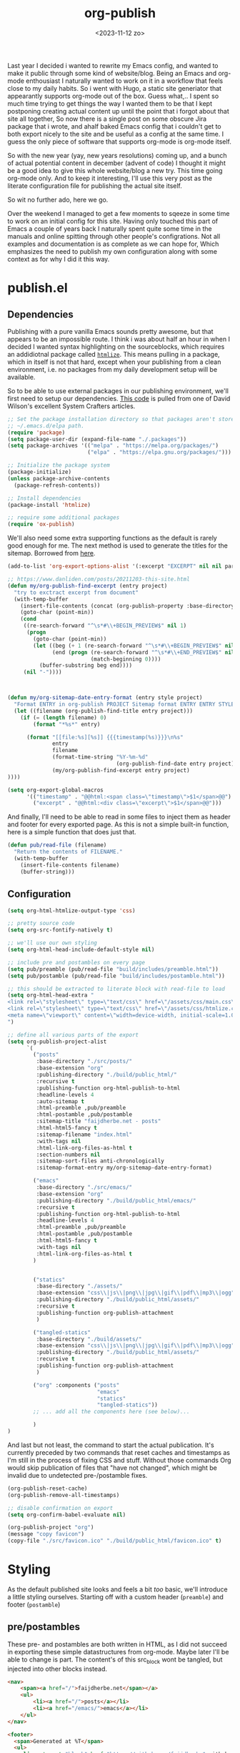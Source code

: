 #+TITLE: org-publish
#+DATE: <2023-11-12 zo>
#+PROPRTY: :header-args: :tanlge no
#+STARTUP: overview

  #+BEGIN_PREVIEW
Last year I decided i wanted to rewrite my Emacs config, and wanted to make it public through some kind of website/blog.  Being an Emacs and org-mode enthousiast I naturally wanted to work on it in a workflow that feels close to my daily habits.  So i went with Hugo,  a static site generiator that appearantly supports org-mode out of the box.  Guess what,.. I spent so much time trying to get things the way I wanted them to be that I kept postponing creating actual content up until the point that i forgot about that site all together,  So now there is a single post on some obscure Jira package that i wrote, and ahalf baked Emacs config that i couldn't get to both export nicely to the site and be useful as a config at the same time.  I guess the only piece of software that supports org-mode is org-mode itself.
  #+END_PREVIEW
  
So with the new year (yay, new years resolutions) coming up, and a bunch of actual potential content in december (advent of code) I thought it might be a good idea to give this whole website/blog a new try.  This time going org-mode only.  And to keep it interesting, I'll use this very post as the literate configuration file for publishing the actual site itself.

So wit no further ado, here we go.

  Over the weekend I managed to get a few moments to sqeeze in some time to work on an initial config for this site.  Having only touched this part of Emacs a couple of years back I naturally spent quite some time in the manuals and online spitting through other people's configrations.  Not all examples and documentation is as complete as we can hope for,  Which emphasizes the need to publish my own configuration along with some context as for why I did it this way.

* publish.el
  :PROPERTIES:
  :header-args: :mkdirp t :tangle ../../build/scripts/publish.el
  :END:

** Dependencies
  Publishing with a pure vanilla Emacs sounds pretty awesome, but that appears to be an impossible route.  I think i was about half an hour in when I decided I wanted syntax highlighting on the sourceblocks, which requires an addidiotnal package called [[https://github.com/hniksic/emacs-htmlize][=htmlize=]].  This means pulling in a package, which in itself is not that hard, except when your publishing from a clean environment, i.e. no packages from my daily development setup will be available.

So to be able to use external packages in our publishing environment, we'll first need to setup our dependencies.  [[https://systemcrafters.net/publishing-websites-with-org-mode/building-the-site/][This code]] is pulled from one of David Wilson's excellent System Crafters articles. 

#+begin_src emacs-lisp 
;; Set the package installation directory so that packages aren't stored in the
;; ~/.emacs.d/elpa path.
(require 'package)
(setq package-user-dir (expand-file-name "./.packages"))
(setq package-archives '(("melpa" . "https://melpa.org/packages/")
                         ("elpa" . "https://elpa.gnu.org/packages/")))

;; Initialize the package system
(package-initialize)
(unless package-archive-contents
  (package-refresh-contents))

;; Install dependencies
(package-install 'htmlize)

;; require some additional packages
(require 'ox-publish)
#+end_src

We'll also need some extra supporting functions as the default is rarely good enough for me.  The next method is used to generate the titles for the sitemap.  Borrowed from [[https://taingram.org/blog/org-mode-blog.html][here]].

#+begin_src emacs-lisp
(add-to-list 'org-export-options-alist '(:excerpt "EXCERPT" nil nil parse))

;; https://www.danliden.com/posts/20211203-this-site.html
(defun my/org-publish-find-excerpt (entry project)
  "try to exctract excerpt from document"
  (with-temp-buffer
    (insert-file-contents (concat (org-publish-property :base-directory project) entry))
    (goto-char (point-min))
    (cond
     ((re-search-forward "^\s*#\\+BEGIN_PREVIEW$" nil 1)
      (progn
        (goto-char (point-min))
        (let ((beg (+ 1 (re-search-forward "^\s*#\\+BEGIN_PREVIEW$" nil 1)))
              (end (progn (re-search-forward "^\s*#\\+END_PREVIEW$" nil 1)
                          (match-beginning 0))))
          (buffer-substring beg end))))
     (nil "-"))))

                                                             

(defun my/org-sitemap-date-entry-format (entry style project)
  "Format ENTRY in org-publish PROJECT Sitemap format ENTRY ENTRY STYLE format that includes date."
  (let ((filename (org-publish-find-title entry project)))
    (if (= (length filename) 0)
        (format "*%s*" entry)
      
      (format "[[file:%s][%s]] {{{timestamp(%s)}}}\n%s"
              entry
              filename
              (format-time-string "%Y-%m-%d"
                                  (org-publish-find-date entry project))
              (my/org-publish-find-excerpt entry project)
))))

(setq org-export-global-macros
      '(("timestamp" . "@@html:<span class=\"timestamp\">$1</span>@@")
        ("excerpt" . "@@html:<div class=\"excerpt\">$1</span>@@")))

#+end_src

And finally, I'll need to be able to read in some files to inject them as header and footer for every exported page.  As this is not a simple built-in function, here is a simple function that does just that.

#+begin_src emacs-lisp
(defun pub/read-file (filename)
  "Return the contents of FILENAME."
  (with-temp-buffer
    (insert-file-contents filename)
    (buffer-string)))
#+end_src

** Configuration
:PROPERTIES:
:header-args: :tangle ../../build/scripts/publish.el
:END:
#+begin_src emacs-lisp 
(setq org-html-htmlize-output-type 'css)

;; pretty source code
(setq org-src-fontify-natively t)

;; we'll use our own styling
(setq org-html-head-include-default-style nil)

;; include pre and postambles on every page
(setq pub/preamble (pub/read-file "build/includes/preamble.html"))
(setq pub/postamble (pub/read-file "build/includes/postamble.html"))

;; this should be extracted to literate block with read-file to load
(setq org-html-head-extra "
<link rel=\"stylesheet\" type=\"text/css\" href=\"/assets/css/main.css\" />
<link rel=\"stylesheet\" type=\"text/css\" href=\"/assets/css/htmlize.css\" />
<meta name=\"viewport\" content=\"width=device-width, initial-scale=1.0\">
")

;; define all various parts of the export
(setq org-publish-project-alist
      `(
        ("posts"
         :base-directory "./src/posts/"
         :base-extension "org"
         :publishing-directory "./build/public_html/"
         :recursive t
         :publishing-function org-html-publish-to-html
         :headline-levels 4
         :auto-sitemap t
         :html-preamble ,pub/preamble
         :html-postamble ,pub/postamble
         :sitemap-title "faijdherbe.net - posts"
         :html-html5-fancy t
         :sitemap-filename "index.html"
         :with-tags nil
         :html-link-org-files-as-html t
         :section-numbers nil
         :sitemap-sort-files anti-chronologically
         :sitemap-format-entry my/org-sitemap-date-entry-format)

        ("emacs"
         :base-directory "./src/emacs/"
         :base-extension "org"
         :publishing-directory "./build/public_html/emacs/"
         :recursive t
         :publishing-function org-html-publish-to-html
         :headline-levels 4
         :html-preamble ,pub/preamble
         :html-postamble ,pub/postamble
         :html-html5-fancy t
         :with-tags nil
         :html-link-org-files-as-html t
        )
        

        ("statics"
         :base-directory "./assets/"
         :base-extension "css\\|js\\|png\\|jpg\\|gif\\|pdf\\|mp3\\|ogg"
         :publishing-directory "./build/public_html/assets/"
         :recursive t
         :publishing-function org-publish-attachment
         )
        
        ("tangled-statics"
         :base-directory "./build/assets/"
         :base-extension "css\\|js\\|png\\|jpg\\|gif\\|pdf\\|mp3\\|ogg"
         :publishing-directory "./build/public_html/assets/"
         :recursive t
         :publishing-function org-publish-attachment
         )
        
        ("org" :components ("posts"
                            "emacs"
                            "statics"
                            "tangled-statics"))
        ;; ... add all the components here (see below)...

        )
)
#+end_src


And last but not least, the command to start the actual publication.  It's currently preceded by two commands that reset caches and timestamps as I'm still in the process of fixing CSS and stuff.  Without those commands Org would skip publication of files that "have not changed", which might be invalid due to undetected pre-/postamble fixes.
#+begin_src emacs-lisp
(org-publish-reset-cache)
(org-publish-remove-all-timestamps)

;; disable confirmation on export
(setq org-confirm-babel-evaluate nil)

(org-publish-project "org")
(message "copy favicon")
(copy-file "./src/favicon.ico" "./build/public_html/favicon.ico" t)
#+end_src

* Styling
As the default published site looks and feels a bit /too/ basic,  we'll introduce a little styling ourselves.  Starting off with a custom header (=preamble=) and footer (=postamble=)


** pre/postambles
These pre- and postambles are both written in HTML, as I did not succeed in exporting these simple datastructures from org-mode.  Maybe later I'll be able to change is part.  The content's of this src_block wont be tangled, but injected into other blocks instead. 

   #+NAME: preamble
#+begin_src html :tangle ../../build/includes/preamble.html :mkdirp t
<nav>
    <span><a href="/">faijdherbe.net</span></a>
    <ul>
        <li><a href="/">posts</a></li>
        <li><a href="/emacs/">emacs</a></li>
    </ul>
</nav>
#+end_src

#+NAME: postamble
#+begin_src html :tangle ../../build/includes/postamble.html :mkdirp t
<footer>
  <span>Generated at %T</span>
  <ul>
    <li><a target="blank" href="https://github.com/faijdherbe">github</a></li>
    <li><a target="blank" href="https://phpc.social/@jlfaijdherbe">mastodon</a></li>
    <li><a target="blank" href="https://boardgamegeek.com/user/faijdherbe">bgg</a></li>
  </ul>
</footer>
#+end_src

** CSS
To make this thing look a little bit better we'll need some CSS as well.  The css will consist of two files.  One will contain the syntax highlighting, and the other the styling of the pages.  We'll start of with the main styling.

*** theme
#+NAME: theme
| key | name              | light | dark |
|-----+-------------------+-------+------|
| bg  | background        | #EEE  | #333 |
| bgt | background tinted | #DDD  | #444 |
| fg  | foreground        | #333  | #EEE |
| fgt | foreground tinted | #444  | #DDD |
| p   | primary           | #70F  | #0FF |
| s   | secondary         | #F0F  | #F0F |

 This code block is exuted while tangling the css file.  The css blocks in the rendered version of this document show the resolved colors based on the table above, but when looking at the source directly it looks something like ~a { color: <<color(key="p", mode="dark")>> }~. 
#+NAME: color
#+begin_src emacs-lisp :var key="fg" :var mode="light" :var theme=theme :results value :exports value :tangle no
(let ((result (assoc key theme))
      (err "#F00"))
  (format "%s" (if (string= mode "dark") (cadddr result)
   (caddr result))))
#+end_src

*** main.css
:PROPERTIES:
:header-args: :tangle ../../build/assets/css/main.css :mkdirp t :noweb yes
:END:   

The overall settings of the styling.  Set default margins, colors etc.
#+begin_src css :noweb yes
html, body {
    background-color: <<color(key="bg")>>;
    color: <<color(key="fg")>>;
    margin: 0px;
    height: 100%;
}

.src {
    padding: 1em;
    background-color: <<color(key="bgt")>>;
    border-style: solid;
    border-color: <<color(key="fgt")>>;
    border-width: 0px 0px 1px 1px;
    overflow: auto;           
}

.outline-2 {
    padding-bottom: 3em;
}

.content {
    max-width: 20cm;
    text-align: justify;
    margin: auto;
}

a {
    color: <<color(key="p")>>;
    text-decoration: underline;
    font-weight: bold;
}

a:hover {
    color: <<color(key="s")>>;
}


blockquote{
    font-style: italic;
    margin: 1em 0em;
}
#+end_src

**** sitemap
The sitemap is where the listing of the blogposts is presented.  It is (currently) a simple list of document titles and their publish date.
#+begin_src css
.org-ul {
  list-style-type: none;
  margin: 2em 0em 2em 0em;
  padding: 0;
}

.org-ul li {
    padding: 1em;
    margin: 1em 0em 1em 0em;              
}

.org-ul li .timestamp {
    display: block;
    font-size: .75em;
    font-style: italic;
    margin-bottom: 1em;
}
#+end_src

**** table of ontents
#+begin_src css
#table-of-contents {
    padding: .5em 0em;
    background-color: <<color(key="bgt")>>;
    color: <<color(key="fgt")>>;
    border-style: solid;
    border-width: 0px 0px 0px 2px;
    border-color: <<color(key="fgt")>>;
    
}
#table-of-contents div {
    padding: 0;
}
#table-of-contents h2 {
    display: none;
}

#table-of-contents ul {
    list-style-type: none;
}
#+end_src

**** Preamble
#+begin_src css

#preamble {
    border-style: dotted;
    border-color: <<color(key="fgt")>>;
    border-width: 0px 0px 1px 0px;
}

#preamble span {
    float: right;
    display: block;
    margin: 0px 2px;
    text-align: center;
}

#preamble ul {
  list-style-type: none;
  margin: 0px;
  padding: 0;
  overflow: hidden;
}
#preamble li {
    display: inline;
    float: left;
    margin: 0px 2px;
}
#preamble a {
  display: block;
  font-weight: bolder;
  text-align: center;
  padding: 14px 16px;
}
#+end_src

**** postamble
#+begin_src css
#postamble {
    font-style: italic;
    font-size: .75em;    
    padding: 1em;
    border-style: dotted;
    border-width: 1px 0px 0px 0px;
    border-color: <<color(key="fgt")>>
}

#postamble span {
    float: left;
}

#postamble ul {
    list-style-type: none;
    margin: 0px;
    padding: 0;
    overflow: hidden;
}
#postamble li {
    display: inline;
    float: right;
    margin: 0px 0px;
}
#postamble a {
    display: block;
    text-align: center;
    padding: 0px 1em;
}
#+end_src

**** media queries
We've got a few media queries to support.  The first one will be for smaller screens (phones) as we want these to be able to read the site as well, and the second is about respecting the browser's / system's theme settings (dark vs. light).

#+begin_src css
@media only screen and (max-width: 600px) {
    body {
        margin: 1em;
    }
    #postamble ul {
        text-align: center;
    }
    #postamble li {
        float: none;
        display: inline-block;
    }
    #postamble span {
        float: none;
        width: 100%;
        text-align: center;
        display: block;
    }
}
#+end_src

For dark themes, well switch the foreground and background colors, as well as the dark / light versions.  unfortunately i know no better way that to manually override every element that has some kind of color.
#+begin_src css
@media (prefers-color-scheme: dark) {
    html, body {
        background-color: <<color(key="bg", mode="dark")>>;
        color: <<color(key="fg", mode="dark")>>;
    }
    .src {
        background-color: <<color(key="bgt", mode="dark")>>;
        border-color: <<color(key="fg", mode="dark")>>;
    }
    a {
        color: <<color(key="p",mode="dark")>>;
    }
    a:hover {
        color: <<color(key="s",mode="dark")>>;
    }
    #table-of-contents {
        background-color: <<color(key="bgt",mode="dark")>>;
        color: <<color(key="fg",mode="dark")>>;
        border-color: <<color(key="fgt",mode="dark")>>;
    }
    #preamble {
        border-color: <<color(key="fgt",mode="dark")>>;
    }
    #postamble {
        border-color: <<color(key="fgt",mode="dark")>>;
    }
}

#+end_src

* Building
** Makefile
Whoah, recursion... You'll need this file to be tangled in order to tangle this file =:head-exploding:=.  So yes, you might want to do a manual tangle on this file in order to get the latest makefile published.  I could have also skipped this chapter and just link to the Makefile instead, but I think that this document would be incomplete if I did and... i like recursions.  If your viewing this documentation from the Github repository, you'll notice I've got this file checked in anyway, which is solely because I want to be able to publish directly from emacs using projectile, instead of having to manually tangle first.   (yeah I know, =C-c C-v t= is not /that/ hard to press, it's just not in my main flow and hopefully I there will be a point in time that I did'nt open this file for ages.  Having to look it up when migrating to a new laptop will be a real pain,  probably comparable to the man-flu. 

#+begin_src makefile :tangle ../../Makefile
clean:
	echo "cleaning"
	rm -rf build/public_html/*

tangle:
	echo "tangling"
	emacs --batch -l org --eval "(setq org-confirm-babel-evaluate nil)" --eval "(org-babel-tangle-file \"src/posts/org-publish.org\")"

build:
	echo "building"
	emacs --batch -l org --script "scripts/build.el"

publish: 
	echo "publishing"

sync:
	echo "syncing"
	bash ./private-sync-script.sh

#+end_src

** sync to server
To sync this to the server i've included a small bash script that I didn't publish in this document for security reasons.  But the contents look roughly like this:
#+begin_src shell :tangle no
#!/bin/bash
scp -i <identityfile> \ 
    -r \
    build/public_html/* \
    <username>@<hostname>:<remote-path>
#+end_src
   
** Test server
I saw something about an Elisp webserver while writing this documentation, but its getting late so I'm going to go the easy way and just publish the =Docker Compose= file instead.  It uses =Apache2= and does not like deleting the =build/= directory while it's running.  Hence the removal of the _contents_ of the public folder in the makefile above.

#+begin_src yml :tangle ../../docker-compose.yaml
web:
  hostname: faijdherbe.docker
  image: ubuntu/apache2
  volumes:
    - ./build/public_html:/var/www/html
  ports:
    - "8000:80"
#+end_src
